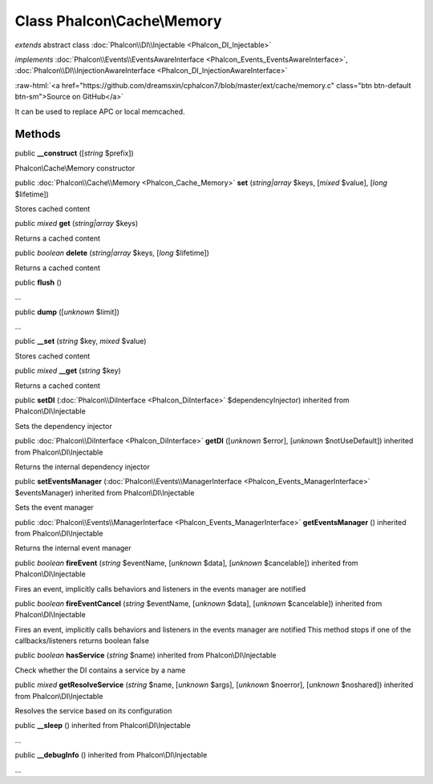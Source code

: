 Class **Phalcon\\Cache\\Memory**
================================

*extends* abstract class :doc:`Phalcon\\DI\\Injectable <Phalcon_DI_Injectable>`

*implements* :doc:`Phalcon\\Events\\EventsAwareInterface <Phalcon_Events_EventsAwareInterface>`, :doc:`Phalcon\\DI\\InjectionAwareInterface <Phalcon_DI_InjectionAwareInterface>`

.. role:: raw-html(raw)
   :format: html

:raw-html:`<a href="https://github.com/dreamsxin/cphalcon7/blob/master/ext/cache/memory.c" class="btn btn-default btn-sm">Source on GitHub</a>`

It can be used to replace APC or local memcached.


Methods
-------

public  **__construct** ([*string* $prefix])

Phalcon\\Cache\\Memory constructor



public :doc:`Phalcon\\Cache\\Memory <Phalcon_Cache_Memory>`  **set** (*string|array* $keys, [*mixed* $value], [*long* $lifetime])

Stores cached content



public *mixed*  **get** (*string|array* $keys)

Returns a cached content



public *boolean*  **delete** (*string|array* $keys, [*long* $lifetime])

Returns a cached content



public  **flush** ()

...


public  **dump** ([*unknown* $limit])

...


public  **__set** (*string* $key, *mixed* $value)

Stores cached content



public *mixed*  **__get** (*string* $key)

Returns a cached content



public  **setDI** (:doc:`Phalcon\\DiInterface <Phalcon_DiInterface>` $dependencyInjector) inherited from Phalcon\\DI\\Injectable

Sets the dependency injector



public :doc:`Phalcon\\DiInterface <Phalcon_DiInterface>`  **getDI** ([*unknown* $error], [*unknown* $notUseDefault]) inherited from Phalcon\\DI\\Injectable

Returns the internal dependency injector



public  **setEventsManager** (:doc:`Phalcon\\Events\\ManagerInterface <Phalcon_Events_ManagerInterface>` $eventsManager) inherited from Phalcon\\DI\\Injectable

Sets the event manager



public :doc:`Phalcon\\Events\\ManagerInterface <Phalcon_Events_ManagerInterface>`  **getEventsManager** () inherited from Phalcon\\DI\\Injectable

Returns the internal event manager



public *boolean*  **fireEvent** (*string* $eventName, [*unknown* $data], [*unknown* $cancelable]) inherited from Phalcon\\DI\\Injectable

Fires an event, implicitly calls behaviors and listeners in the events manager are notified



public *boolean*  **fireEventCancel** (*string* $eventName, [*unknown* $data], [*unknown* $cancelable]) inherited from Phalcon\\DI\\Injectable

Fires an event, implicitly calls behaviors and listeners in the events manager are notified This method stops if one of the callbacks/listeners returns boolean false



public *boolean*  **hasService** (*string* $name) inherited from Phalcon\\DI\\Injectable

Check whether the DI contains a service by a name



public *mixed*  **getResolveService** (*string* $name, [*unknown* $args], [*unknown* $noerror], [*unknown* $noshared]) inherited from Phalcon\\DI\\Injectable

Resolves the service based on its configuration



public  **__sleep** () inherited from Phalcon\\DI\\Injectable

...


public  **__debugInfo** () inherited from Phalcon\\DI\\Injectable

...


